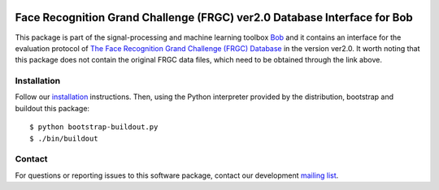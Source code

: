 .. vim: set fileencoding=utf-8 :
.. Thu 18 Aug 14:10:40 CEST 2016

.. image:: http://img.shields.io/badge/docs-stable-yellow.png
   :target: http://pythonhosted.org/bob.db.frgc/index.html
.. image:: http://img.shields.io/badge/docs-latest-orange.png
   :target: https://www.idiap.ch/software/bob/docs/latest/bob/bob.db.frgc/master/index.html
.. image:: https://gitlab.idiap.ch/bob/bob.db.frgc/badges/master/build.svg
   :target: https://gitlab.idiap.ch/bob/bob.db.frgc/commits/master
.. image:: https://img.shields.io/badge/gitlab-project-0000c0.svg
   :target: https://gitlab.idiap.ch/bob/bob.db.frgc
.. image:: http://img.shields.io/pypi/v/bob.db.frgc.png
   :target: https://pypi.python.org/pypi/bob.db.frgc
.. image:: http://img.shields.io/pypi/dm/bob.db.frgc.png
   :target: https://pypi.python.org/pypi/bob.db.frgc
.. image:: https://img.shields.io/badge/original-data--files-a000a0.png
   :target: http://face.nist.gov/frgc/


==========================================================================
 Face Recognition Grand Challenge (FRGC) ver2.0 Database Interface for Bob
==========================================================================

This package is part of the signal-processing and machine learning toolbox
Bob_ and it contains an interface for the evaluation protocol of `The Face Recognition Grand Challenge (FRGC) Database <http://face.nist.gov/frgc/>`_ in the version ver2.0.
It worth noting that this package does not contain the original FRGC data files, which need to be obtained through the link above.


Installation
------------

Follow our `installation`_ instructions. Then, using the Python interpreter
provided by the distribution, bootstrap and buildout this package::

  $ python bootstrap-buildout.py
  $ ./bin/buildout


Contact
-------

For questions or reporting issues to this software package, contact our
development `mailing list`_.


.. Place your references here:
.. _bob: https://www.idiap.ch/software/bob
.. _installation: https://gitlab.idiap.ch/bob/bob/wikis/Installation
.. _mailing list: https://groups.google.com/forum/?fromgroups#!forum/bob-devel
